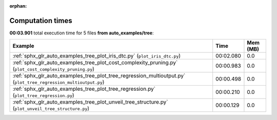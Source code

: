 
:orphan:

.. _sphx_glr_auto_examples_tree_sg_execution_times:


Computation times
=================
**00:03.901** total execution time for 5 files **from auto_examples/tree**:

.. container::

  .. raw:: html

    <style scoped>
    <link href="https://cdnjs.cloudflare.com/ajax/libs/twitter-bootstrap/5.3.0/css/bootstrap.min.css" rel="stylesheet" />
    <link href="https://cdn.datatables.net/1.13.6/css/dataTables.bootstrap5.min.css" rel="stylesheet" />
    </style>
    <script src="https://code.jquery.com/jquery-3.7.0.js"></script>
    <script src="https://cdn.datatables.net/1.13.6/js/jquery.dataTables.min.js"></script>
    <script src="https://cdn.datatables.net/1.13.6/js/dataTables.bootstrap5.min.js"></script>
    <script type="text/javascript" class="init">
    $(document).ready( function () {
        $('table.sg-datatable').DataTable({order: [[1, 'desc']]});
    } );
    </script>

  .. list-table::
   :header-rows: 1
   :class: table table-striped sg-datatable

   * - Example
     - Time
     - Mem (MB)
   * - :ref:`sphx_glr_auto_examples_tree_plot_iris_dtc.py` (``plot_iris_dtc.py``)
     - 00:02.080
     - 0.0
   * - :ref:`sphx_glr_auto_examples_tree_plot_cost_complexity_pruning.py` (``plot_cost_complexity_pruning.py``)
     - 00:00.983
     - 0.0
   * - :ref:`sphx_glr_auto_examples_tree_plot_tree_regression_multioutput.py` (``plot_tree_regression_multioutput.py``)
     - 00:00.498
     - 0.0
   * - :ref:`sphx_glr_auto_examples_tree_plot_tree_regression.py` (``plot_tree_regression.py``)
     - 00:00.210
     - 0.0
   * - :ref:`sphx_glr_auto_examples_tree_plot_unveil_tree_structure.py` (``plot_unveil_tree_structure.py``)
     - 00:00.129
     - 0.0
